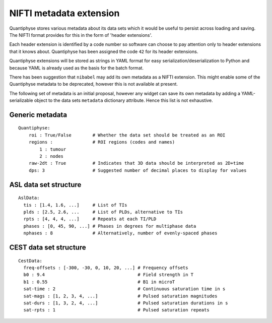 NIFTI metadata extension
========================

Quantiphyse stores various metadata about its data sets which it would be useful to persist across loading and saving. 
The NIFTI format provides for this in the form of 'header extensions'.

Each header extension is identified by a code number so software can choose to pay attention only to header extensions that it knows about. Quantiphyse has been assigned the code ``42`` for its header extensions.
 
Quantiphyse extensions will be stored as strings in YAML format for easy serialization/deserialization to Python
and because YAML is already used as the basis for the batch format.

There has been suggestion that ``nibabel`` may add its own metadata as a NIFTI extension. This might
enable some of the Quantiphyse metadata to be deprecated, however this is not available at present.
 
The following set of metadata is an initial proposal, however any widget can save its own metadata by adding
a YAML-serializable object to the data sets ``metadata`` dictionary attribute. Hence this list is not
exhaustive.
 
Generic metadata
----------------
::

    Quantiphyse:
        roi : True/False        # Whether the data set should be treated as an ROI
        regions :               # ROI regions (codes and names)
            1 : tumour
            2 : nodes
        raw-2dt : True          # Indicates that 3D data should be interpreted as 2D+time
        dps: 3                  # Suggested number of decimal places to display for values
        
ASL data set structure
----------------------
::

    AslData:
      tis : [1.4, 1.6, ...]     # List of TIs
      plds : [2.5, 2.6, ...     # List of PLDs, alternative to TIs
      rpts : [4, 4, 4, ...]     # Repeats at each TI/PLD
      phases : [0, 45, 90, ...] # Phases in degrees for multiphase data
      nphases : 8               # Alternatively, number of evenly-spaced phases

CEST data set structure
-----------------------
::

    CestData:
      freq-offsets : [-300, -30, 0, 10, 20, ...] # Frequency offsets
      b0 : 9.4                                   # Field strength in T
      b1 : 0.55                                  # B1 in microT
      sat-time : 2                               # Continuous saturation time in s
      sat-mags : [1, 2, 3, 4, ...]               # Pulsed saturation magnitudes
      sat-durs : [1, 3, 2, 4, ...]               # Pulsed saturation durations in s
      sat-rpts : 1                               # Pulsed saturation repeats
  
